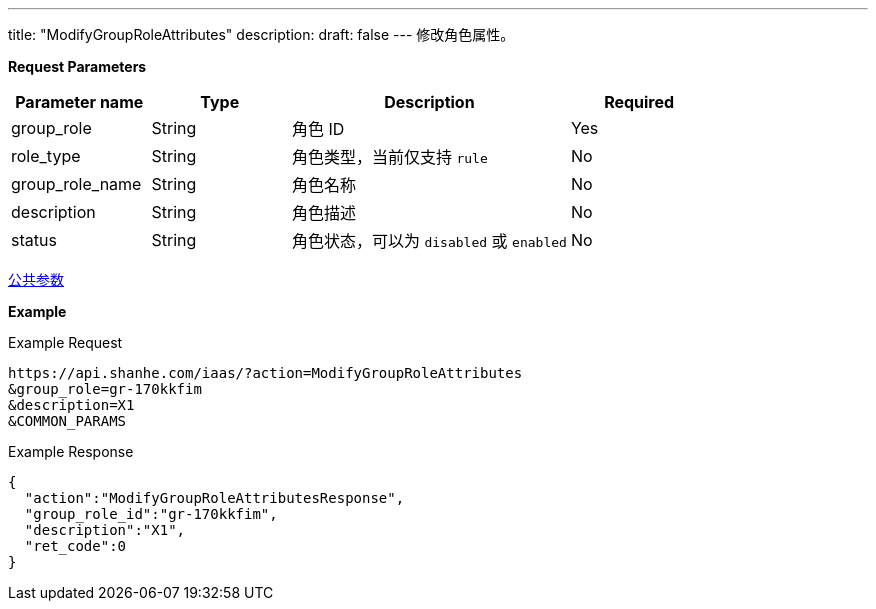 ---
title: "ModifyGroupRoleAttributes"
description: 
draft: false
---
修改角色属性。

*Request Parameters*

[option="header",cols="1,1,2,1"]
|===
| Parameter name | Type | Description | Required

| group_role
| String
| 角色 ID
| Yes

| role_type
| String
| 角色类型，当前仅支持 `rule`
| No

| group_role_name
| String
| 角色名称
| No

| description
| String
| 角色描述
| No

| status
| String
| 角色状态，可以为 `disabled` 或 `enabled`
| No
|===

link:../../../parameters/[公共参数]

*Example*

Example Request

----
https://api.shanhe.com/iaas/?action=ModifyGroupRoleAttributes
&group_role=gr-170kkfim
&description=X1
&COMMON_PARAMS
----

Example Response

----
{
  "action":"ModifyGroupRoleAttributesResponse",
  "group_role_id":"gr-170kkfim",
  "description":"X1",
  "ret_code":0
}
----
